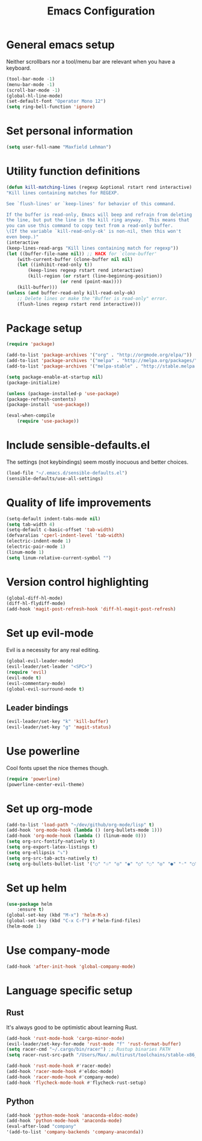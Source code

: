 #+TITLE: Emacs Configuration

* General emacs setup
  Neither scrollbars nor a tool/menu bar are relevant when you have a keyboard.
    #+BEGIN_SRC emacs-lisp
    (tool-bar-mode -1)
    (menu-bar-mode -1)
    (scroll-bar-mode -1)
    (global-hl-line-mode)
    (set-default-font "Operator Mono 12")
    (setq ring-bell-function 'ignore)
    #+END_SRC


* Set personal information
    #+BEGIN_SRC emacs-lisp
    (setq user-full-name "Maxfield Lehman")
    #+END_SRC


* Utility function definitions
    #+BEGIN_SRC emacs-lisp
    (defun kill-matching-lines (regexp &optional rstart rend interactive)
    "Kill lines containing matches for REGEXP.

    See `flush-lines' or `keep-lines' for behavior of this command.

    If the buffer is read-only, Emacs will beep and refrain from deleting
    the line, but put the line in the kill ring anyway.  This means that
    you can use this command to copy text from a read-only buffer.
    \(If the variable `kill-read-only-ok' is non-nil, then this won't
    even beep.)"
    (interactive
    (keep-lines-read-args "Kill lines containing match for regexp"))
    (let ((buffer-file-name nil)) ;; HACK for `clone-buffer'
        (with-current-buffer (clone-buffer nil nil)
        (let ((inhibit-read-only t))
            (keep-lines regexp rstart rend interactive)
            (kill-region (or rstart (line-beginning-position))
                        (or rend (point-max))))
        (kill-buffer)))
    (unless (and buffer-read-only kill-read-only-ok)
        ;; Delete lines or make the "Buffer is read-only" error.
        (flush-lines regexp rstart rend interactive)))
    #+END_SRC


* Package setup
    #+BEGIN_SRC emacs-lisp
    (require 'package)

    (add-to-list 'package-archives '("org" . "http://orgmode.org/elpa/"))
    (add-to-list 'package-archives '("melpa" . "http://melpa.org/packages/"))
    (add-to-list 'package-archives '("melpa-stable" . "http://stable.melpa.org/packages/"))

    (setq package-enable-at-startup nil)
    (package-initialize)

    (unless (package-installed-p 'use-package)
    (package-refresh-contents)
    (package-install 'use-package))

    (eval-when-compile
        (require 'use-package))
    #+END_SRC


* Include sensible-defaults.el
  The settings (not keybindings) seem mostly inocuous and better choices.
    #+BEGIN_SRC emacs-lisp
    (load-file "~/.emacs.d/sensible-defaults.el")
    (sensible-defaults/use-all-settings)
    #+END_SRC


* Quality of life improvements
    #+BEGIN_SRC emacs-lisp
    (setq-default indent-tabs-mode nil)
    (setq tab-width 4)
    (setq-default c-basic-offset 'tab-width)
    (defvaralias 'cperl-indent-level 'tab-width)
    (electric-indent-mode 1)
    (electric-pair-mode 1)
    (linum-mode 1)
    (setq linum-relative-current-symbol "")
    #+END_SRC


* Version control highlighting
    #+BEGIN_SRC emacs-lisp
    (global-diff-hl-mode)
    (diff-hl-flydiff-mode)
    (add-hook 'magit-post-refresh-hook 'diff-hl-magit-post-refresh)
    #+END_SRC


* Set up evil-mode
  Evil is a necessity for any real editing.
    #+BEGIN_SRC emacs-lisp
    (global-evil-leader-mode)
    (evil-leader/set-leader "<SPC>")
    (require 'evil)
    (evil-mode t)
    (evil-commentary-mode)
    (global-evil-surround-mode t)
    #+END_SRC
** Leader bindings
    #+BEGIN_SRC emacs-lisp
    (evil-leader/set-key "k" 'kill-buffer)
    (evil-leader/set-key "g" 'magit-status)
    #+END_SRC


* Use powerline
  Cool fonts upset the nice themes though.
    #+BEGIN_SRC emacs-lisp
    (require 'powerline)
    (powerline-center-evil-theme)
    #+END_SRC


* Set up org-mode
    #+BEGIN_SRC emacs-lisp
    (add-to-list 'load-path "~/dev/github/org-mode/lisp" t)
    (add-hook 'org-mode-hook (lambda () (org-bullets-mode 1)))
    (add-hook 'org-mode-hook (lambda () (linum-mode 0)))
    (setq org-src-fontify-natively t)
    (setq org-export-latex-listings t)
    (setq org-ellipsis "⤵")
    (setq org-src-tab-acts-natively t)
    (setq org-bullets-bullet-list '("○" "☉" "◎" "◉" "○" "◌" "◎" "●" "◦" "◯" "⚪" "⚫" "⚬" "❍" "￮" "⊙" "⊚" "⊛" "∙" "∘"))
    #+END_SRC


* Set up helm
    #+BEGIN_SRC emacs-lisp
    (use-package helm
        :ensure t)
    (global-set-key (kbd "M-x") 'helm-M-x)
    (global-set-key (kbd "C-x C-f") #'helm-find-files)
    (helm-mode 1)
    #+END_SRC


* Use company-mode
#+BEGIN_SRC emacs-lisp
(add-hook 'after-init-hook 'global-company-mode)
#+END_SRC


* Language specific setup
** Rust
    It's always good to be optimistic about learning Rust.
    #+BEGIN_SRC emacs-lisp
    (add-hook 'rust-mode-hook 'cargo-minor-mode)
    (evil-leader/set-key-for-mode 'rust-mode "f" 'rust-format-buffer)
    (setq racer-cmd "~/.cargo/bin/racer") ;; Rustup binaries PATH
    (setq racer-rust-src-path "/Users/Max/.multirust/toolchains/stable-x86_64-apple-darwin/lib/rustlib/src/rust/src") ;; Rust source code PATH

    (add-hook 'rust-mode-hook #'racer-mode)
    (add-hook 'racer-mode-hook #'eldoc-mode)
    (add-hook 'racer-mode-hook #'company-mode)
    (add-hook 'flycheck-mode-hook #'flycheck-rust-setup)
    #+END_SRC
** Python
    #+BEGIN_SRC emacs-lisp
    (add-hook 'python-mode-hook 'anaconda-eldoc-mode)
    (add-hook 'python-mode-hook 'anaconda-mode)
    (eval-after-load "company"
    '(add-to-list 'company-backends 'company-anaconda))
    #+END_SRC
